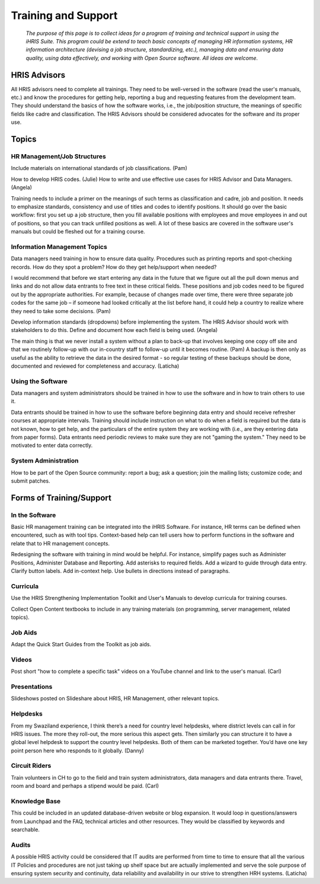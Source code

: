 Training and Support
====================

 *The purpose of this page is to collect ideas for a program of training and technical support in using the iHRIS Suite. This program could be extend to teach basic concepts of managing HR information systems, HR information architecture (devising a job structure, standardizing, etc.), managing data and ensuring data quality, using data effectively, and working with Open Source software. All ideas are welcome.* 

HRIS Advisors
^^^^^^^^^^^^^

All HRIS advisors need to complete all trainings. They need to be well-versed in the software (read the user's manuals, etc.) and know the procedures for getting help, reporting a bug and requesting features from the development team. They should understand the basics of how the software works, i.e., the job/position structure, the meanings of specific fields like cadre and classification. The HRIS Advisors should be considered advocates for the software and its proper use.

Topics
^^^^^^

HR Management/Job Structures
~~~~~~~~~~~~~~~~~~~~~~~~~~~~

Include materials on international standards of job classifications. (Pam)

How to develop HRIS codes. (Julie)
How to write and use effective use cases for HRIS Advisor and Data Managers. (Angela)

Training needs to include a primer on the meanings of such terms as classification and cadre, job and position. It needs to emphasize standards, consistency and use of titles and codes to identify positions. It should go over the basic workflow: first you set up a job structure, then you fill available positions with employees and move employees in and out of positions, so that you can track unfilled positions as well. A lot of these basics are covered in the software user's manuals but could be fleshed out for a training course.

Information Management Topics
~~~~~~~~~~~~~~~~~~~~~~~~~~~~~

Data managers need training in how to ensure data quality. Procedures such as printing reports and spot-checking records. How do they spot a problem? How do they get help/support when needed?

I would recommend that before we start entering any data in the future that we figure out all the pull down menus and links and do not allow data entrants to free text in these critical fields.  These positions and job codes need to be figured out by the appropriate authorities.  For example, because of changes made over time, there were three separate job codes for the same job – if someone had looked critically at the list before hand, it could help a country to realize where they need to take some decisions. (Pam)

Develop information standards (dropdowns) before implementing the system. The HRIS Advisor should work with stakeholders to do this. Define and document how each field is being used. (Angela)

The main thing is that we never install a system without a plan to back-up that involves keeping one copy off site and that we routinely follow-up with our in-country staff to follow-up until it becomes routine. (Pam) A backup is then only as useful as the ability to retrieve the data in the desired format  - so regular testing of these backups should be done, documented and reviewed for completeness and accuracy. (Laticha)

Using the Software
~~~~~~~~~~~~~~~~~~

Data managers and system administrators should be trained in how to use the software and in how to train others to use it.

Data entrants should be trained in how to use the software before beginning data entry and should receive refresher courses at appropriate intervals. Training should include instruction on what to do when a field is required but the data is not known, how to get help, and the particulars of the entire system they are working with (i.e., are they entering data from paper forms). Data entrants need periodic reviews to make sure they are not "gaming the system." They need to be motivated to enter data correctly.

System Administration
~~~~~~~~~~~~~~~~~~~~~

How to be part of the Open Source community: report a bug; ask a question; join the mailing lists; customize code; and submit patches.

Forms of Training/Support
^^^^^^^^^^^^^^^^^^^^^^^^^

In the Software
~~~~~~~~~~~~~~~

Basic HR management training can be integrated into the iHRIS Software. For instance, HR terms can be defined when encountered, such as with tool tips. Context-based help can tell users how to perform functions in the software and relate that to HR management concepts.

Redesigning the software with training in mind would be helpful. For instance, simplify pages such as Administer Positions, Administer Database and Reporting. Add asterisks to required fields. Add a wizard to guide through data entry. Clarify button labels. Add in-context help. Use bullets in directions instead of paragraphs.

Curricula
~~~~~~~~~

Use the HRIS Strengthening Implementation Toolkit and User's Manuals to develop curricula for training courses.

Collect Open Content textbooks to include in any training materials (on programming, server management, related topics).

Job Aids
~~~~~~~~

Adapt the Quick Start Guides from the Toolkit as job aids.

Videos
~~~~~~

Post short "how to complete a specific task" videos on a YouTube channel and link to the user's manual. (Carl)

Presentations
~~~~~~~~~~~~~

Slideshows posted on Slideshare about HRIS, HR Management, other relevant topics.

Helpdesks
~~~~~~~~~

From my Swaziland experience, I think there’s a need for country level helpdesks, where district levels can call in for HRIS issues. The more they roll-out, the more serious this aspect gets. Then similarly you can structure it to have a global level helpdesk to support the country level helpdesks. Both of them can be marketed together. You’d have one key point person here who responds to it globally. (Danny)

Circuit Riders
~~~~~~~~~~~~~~

Train volunteers in CH to go to the field and train system administrators, data managers and data entrants there. Travel, room and board and perhaps a stipend would be paid. (Carl)

Knowledge Base
~~~~~~~~~~~~~~

This could be included in an updated database-driven website or blog expansion. It would loop in questions/answers from Launchpad and the FAQ, technical articles and other resources. They would be classified by keywords and searchable. 

Audits
~~~~~~

A possible HRIS activity could be considered that IT audits are performed from time to time to ensure that all the various IT Policies and procedures are not just taking up shelf space but are actually implemented and serve the sole purpose of ensuring system security and continuity, data reliability and availability in our strive to strengthen HRH systems. (Laticha)
